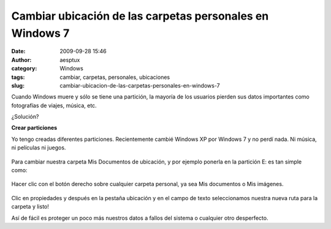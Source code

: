 Cambiar ubicación de las carpetas personales en Windows 7
#########################################################
:date: 2009-09-28 15:46
:author: aesptux
:category: Windows
:tags: cambiar, carpetas, personales, ubicaciones
:slug: cambiar-ubicacion-de-las-carpetas-personales-en-windows-7

Cuando Windows muere y sólo se tiene una partición, la mayoría de los
usuarios pierden sus datos importantes como fotografías de viajes,
música, etc.

¿Solución?

**Crear particiones**

Yo tengo creadas diferentes particiones. Recientemente cambié Windows XP
por Windows 7 y no perdí nada. Ni música, ni películas ni juegos.

.. figure:: http://farm4.static.flickr.com/3495/3961918347_6decb9eba7_o.jpg
   :align: center
   :alt: Diferentes particiones

Para cambiar nuestra carpeta Mis Documentos de ubicación, y por ejemplo
ponerla en la partición E: es tan simple como:

.. figure:: http://farm4.static.flickr.com/3501/3962694102_0caea7d466_o.jpg
   :align: center
   :alt: Carpetas personales

Hacer clic con el botón derecho sobre cualquier carpeta personal, ya sea
Mis documentos o Mis imágenes.

.. figure:: http://farm3.static.flickr.com/2660/3962694246_3f80f2c9ae_o.jpg
   :align: center
   :alt: Pestaña ubicación

Clic en propiedades y después en la pestaña ubicación y en el campo de
texto seleccionamos nuestra nueva ruta para la carpeta y listo!

Así de fácil es proteger un poco más nuestros datos a fallos del sistema
o cualquier otro desperfecto.
